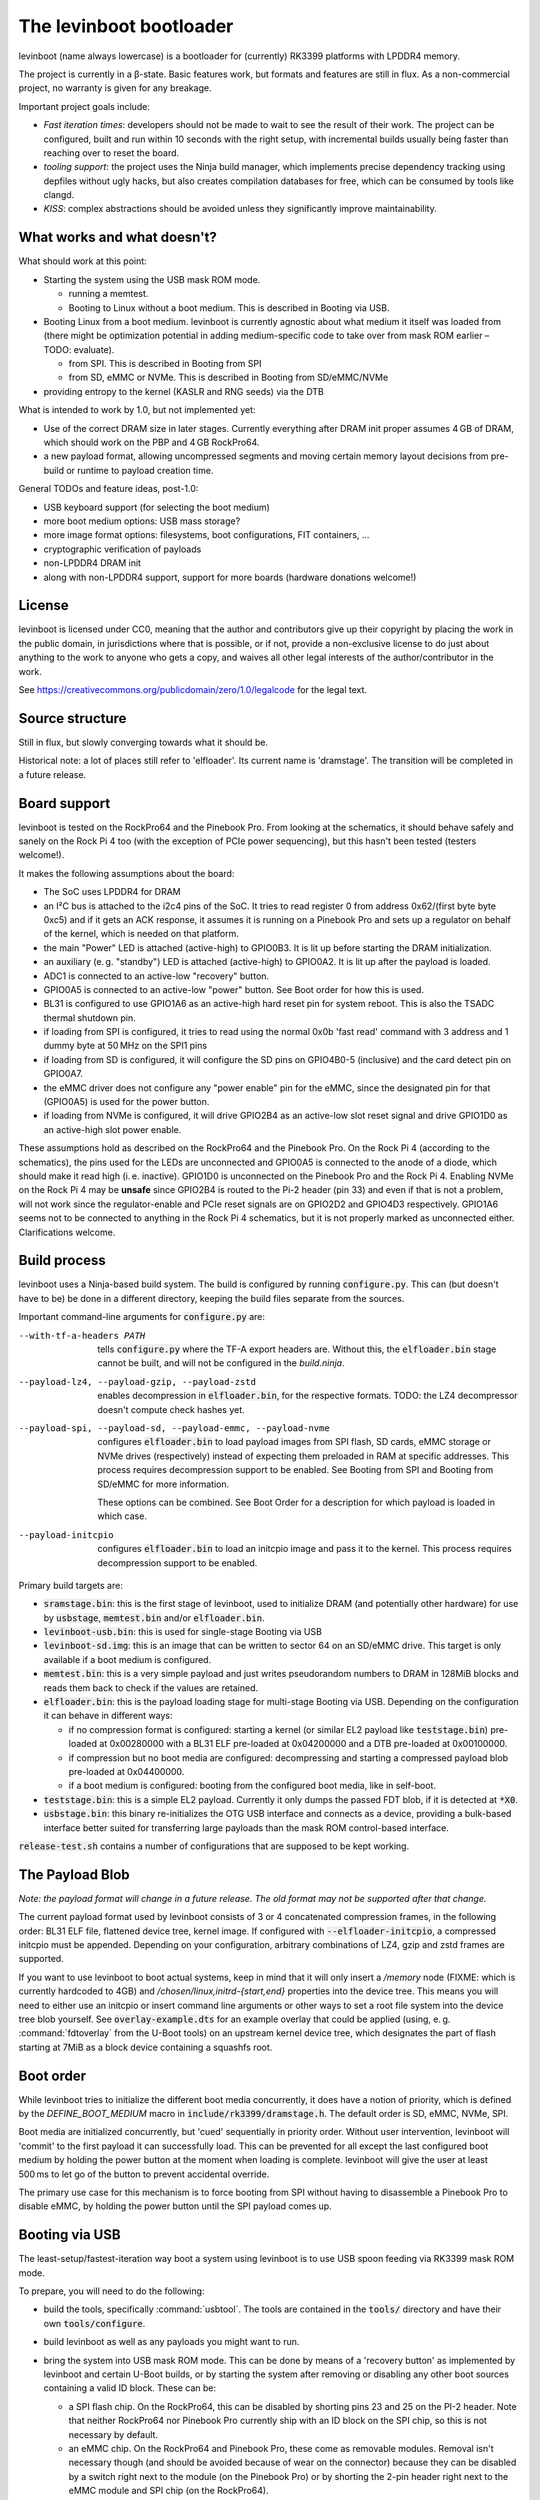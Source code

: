.. SPDX-License-Identifier: CC0-1.0
========================
The levinboot bootloader
========================
.. role:: src(code)
.. role:: output(code)
.. role:: command(code)
   :language: shell
.. role:: cmdargs(code)

levinboot (name always lowercase) is a bootloader for (currently) RK3399 platforms with LPDDR4 memory.

The project is currently in a β-state. Basic features work, but formats and features are still in flux. As a non-commercial project, no warranty is given for any breakage.

Important project goals include:

- *Fast iteration times*: developers should not be made to wait to see the result of their work. The project can be configured, built and run within 10 seconds with the right setup, with incremental builds usually being faster than reaching over to reset the board.

- *tooling support*: the project uses the Ninja build manager, which implements precise dependency tracking using depfiles without ugly hacks, but also creates compilation databases for free, which can be consumed by tools like clangd.

- *KISS*: complex abstractions should be avoided unless they significantly improve maintainability.

What works and what doesn't?
============================

What should work at this point:

- Starting the system using the USB mask ROM mode.

  - running a memtest.
  - Booting to Linux without a boot medium. This is described in _`Booting via USB`.

- Booting Linux from a boot medium. levinboot is currently agnostic about what medium it itself was loaded from (there might be optimization potential in adding medium-specific code to take over from mask ROM earlier – TODO: evaluate).

  - from SPI. This is described in _`Booting from SPI`
  - from SD, eMMC or NVMe. This is described in _`Booting from SD/eMMC/NVMe`

- providing entropy to the kernel (KASLR and RNG seeds) via the DTB

What is intended to work by 1.0, but not implemented yet:

- Use of the correct DRAM size in later stages. Currently everything after DRAM init proper assumes 4 GB of DRAM, which should work on the PBP and 4 GB RockPro64.

- a new payload format, allowing uncompressed segments and moving certain memory layout decisions from pre-build or runtime to payload creation time.

General TODOs and feature ideas, post-1.0:

- USB keyboard support (for selecting the boot medium)

- more boot medium options: USB mass storage?

- more image format options: filesystems, boot configurations, FIT containers, …

- cryptographic verification of payloads

- non-LPDDR4 DRAM init

- along with non-LPDDR4 support, support for more boards (hardware donations welcome!)

License
=======

levinboot is licensed under CC0, meaning that the author and contributors give up their copyright by placing the work in the public domain, in jurisdictions where that is possible, or if not, provide a non-exclusive license to do just about anything to the work to anyone who gets a copy, and waives all other legal interests of the author/contributor in the work.

See `<https://creativecommons.org/publicdomain/zero/1.0/legalcode>`__ for the legal text.

Source structure
================

Still in flux, but slowly converging towards what it should be.

Historical note: a lot of places still refer to 'elfloader'. Its current name is 'dramstage'. The transition will be completed in a future release.

Board support
=============

levinboot is tested on the RockPro64 and the Pinebook Pro. From looking at the schematics, it should behave safely and sanely on the Rock Pi 4 too (with the exception of PCIe power sequencing), but this hasn't been tested (testers welcome!).

It makes the following assumptions about the board:

- The SoC uses LPDDR4 for DRAM
- an I²C bus is attached to the i2c4 pins of the SoC. It tries to read register 0 from address 0x62/(first byte byte 0xc5) and if it gets an ACK response, it assumes it is running on a Pinebook Pro and sets up a regulator on behalf of the kernel, which is needed on that platform.
- the main "Power" LED is attached (active-high) to GPIO0B3. It is lit up before starting the DRAM initialization.
- an auxiliary (e. g. "standby") LED is attached (active-high) to GPIO0A2. It is lit up after the payload is loaded.
- ADC1 is connected to an active-low "recovery" button.
- GPIO0A5 is connected to an active-low "power" button. See _`Boot order` for how this is used.
- BL31 is configured to use GPIO1A6 as an active-high hard reset pin for system reboot. This is also the TSADC thermal shutdown pin.
- if loading from SPI is configured, it tries to read using the normal 0x0b 'fast read' command with 3 address and 1 dummy byte at 50 MHz on the SPI1 pins
- if loading from SD is configured, it will configure the SD pins on GPIO4B0-5 (inclusive) and the card detect pin on GPIO0A7.
- the eMMC driver does not configure any "power enable" pin for the eMMC, since the designated pin for that (GPIO0A5) is used for the power button.
- if loading from NVMe is configured, it will drive GPIO2B4 as an active-low slot reset signal and drive GPIO1D0 as an active-high slot power enable.

These assumptions hold as described on the RockPro64 and the Pinebook Pro. On the Rock Pi 4 (according to the schematics), the pins used for the LEDs are unconnected and GPIO0A5 is connected to the anode of a diode, which should make it read high (i. e. inactive).
GPIO1D0 is unconnected on the Pinebook Pro and the Rock Pi 4.
Enabling NVMe on the Rock Pi 4 may be **unsafe** since GPIO2B4 is routed to the Pi-2 header (pin 33) and even if that is not a problem, will not work since the regulator-enable and PCIe reset signals are on GPIO2D2 and GPIO4D3 respectively.
GPIO1A6 seems not to be connected to anything in the Rock Pi 4 schematics, but it is not properly marked as unconnected either. Clarifications welcome.


Build process
=============

levinboot uses a Ninja-based build system. The build is configured by running :src:`configure.py`. This can (but doesn't have to be) be done in a different directory, keeping the build files separate from the sources.

Important command-line arguments for :src:`configure.py` are:

--with-tf-a-headers PATH  tells :src:`configure.py` where the TF-A export headers are. Without this, the :output:`elfloader.bin` stage cannot be built, and will not be configured in the `build.ninja`.

--payload-lz4, --payload-gzip, --payload-zstd  enables decompression in :output:`elfloader.bin`, for the respective formats. TODO: the LZ4 decompressor doesn't compute check hashes yet.

--payload-spi, --payload-sd, --payload-emmc, --payload-nvme  configures :output:`elfloader.bin` to load payload images from SPI flash, SD cards, eMMC storage or NVMe drives (respectively) instead of expecting them preloaded in RAM at specific addresses.
  This process requires decompression support to be enabled.
  See _`Booting from SPI` and _`Booting from SD/eMMC` for more information.

  These options can be combined. See _`Boot Order` for a description for which payload is loaded in which case.

--payload-initcpio  configures :output:`elfloader.bin` to load an initcpio image and pass it to the kernel.
  This process requires decompression support to be enabled.

Primary build targets are:

- :output:`sramstage.bin`: this is the first stage of levinboot, used to initialize DRAM (and potentially other hardware) for use by :output:`usbstage`, :output:`memtest.bin` and/or :output:`elfloader.bin`.

- :output:`levinboot-usb.bin`: this is used for single-stage _`Booting via USB`

- :output:`levinboot-sd.img`: this is an image that can be written to sector 64 on an SD/eMMC drive.
  This target is only available if a boot medium is configured.

- :output:`memtest.bin`: this is a very simple payload and just writes pseudorandom numbers to DRAM in 128MiB blocks and reads them back to check if the values are retained.

- :output:`elfloader.bin`: this is the payload loading stage for multi-stage _`Booting via USB`.
  Depending on the configuration it can behave in different ways:

  - if no compression format is configured: starting a kernel (or similar EL2 payload like :output:`teststage.bin`) pre-loaded at 0x00280000 with a BL31 ELF pre-loaded at 0x04200000 and a DTB pre-loaded at 0x00100000.
  - if compression but no boot media are configured: decompressing and starting a compressed payload blob pre-loaded at 0x04400000.
  - if a boot medium is configured: booting from the configured boot media, like in self-boot.

- :output:`teststage.bin`: this is a simple EL2 payload. Currently it only dumps the passed FDT blob, if it is detected at :code:`*X0`.

- :output:`usbstage.bin`: this binary re-initializes the OTG USB interface and connects as a device, providing a bulk-based interface better suited for transferring large payloads than the mask ROM control-based interface.

:src:`release-test.sh` contains a number of configurations that are supposed to be kept working.

The Payload Blob
================

*Note: the payload format will change in a future release. The old format may not be supported after that change.*

The current payload format used by levinboot consists of 3 or 4 concatenated compression frames, in the following order: BL31 ELF file, flattened device tree, kernel image. If configured with :cmdargs:`--elfloader-initcpio`, a compressed initcpio must be appended.
Depending on your configuration, arbitrary combinations of LZ4, gzip and zstd frames are supported.

If you want to use levinboot to boot actual systems, keep in mind that it will only insert a `/memory` node (FIXME: which is currently hardcoded to 4GB) and `/chosen/linux,initrd-{start,end}` properties into the device tree.
This means you will need to either use an initcpio or insert command line arguments or other ways to set a root file system into the device tree blob yourself.
See :src:`overlay-example.dts` for an example overlay that could be applied (using, e. g. :command:`fdtoverlay` from the U-Boot tools) on an upstream kernel device tree, which designates the part of flash starting at 7MiB as a block device containing a squashfs root.

Boot order
==========

While levinboot tries to initialize the different boot media concurrently, it does have a notion of priority, which is defined by the `DEFINE_BOOT_MEDIUM` macro in :src:`include/rk3399/dramstage.h`. The default order is SD, eMMC, NVMe, SPI.

Boot media are initialized concurrently, but 'cued' sequentially in priority order.
Without user intervention, levinboot will 'commit' to the first payload it can successfully load.
This can be prevented for all except the last configured boot medium by holding the power button at the moment when loading is complete.
levinboot will give the user at least 500 ms to let go of the button to prevent accidental override.

The primary use case for this mechanism is to force booting from SPI without having to disassemble a Pinebook Pro to disable eMMC, by holding the power button until the SPI payload comes up.

Booting via USB
===============

The least-setup/fastest-iteration way boot a system using levinboot is to use USB spoon feeding via RK3399 mask ROM mode.

To prepare, you will need to do the following:

- build the tools, specifically :command:`usbtool`. The tools are contained in the :src:`tools/` directory and have their own :src:`tools/configure`.

- build levinboot as well as any payloads you might want to run.

- bring the system into USB mask ROM mode. This can be done by means of a 'recovery button' as implemented by levinboot and certain U-Boot builds, or by starting the system after removing or disabling any other boot sources containing a valid ID block. These can be:

  - a SPI flash chip. On the RockPro64, this can be disabled by shorting pins 23 and 25 on the PI-2 header.
    Note that neither RockPro64 nor Pinebook Pro currently ship with an ID block on the SPI chip, so this is not necessary by default.
  
  - an eMMC chip. On the RockPro64 and Pinebook Pro, these come as removable modules.
    Removal isn't necessary though (and should be avoided because of wear on the connector) because they can be disabled by a switch right next to the module (on the Pinebook Pro) or by shorting the 2-pin header right next to the eMMC module and SPI chip (on the RockPro64).

  - an SD card.

- connect a USB OTG port (for the Pinebook Pro and RockPro64, this is the USB-C port) of your RK3399 device with a USB host port of your development host. Make sure your OS gives you access to USB devices of ID 2207:330c (RK3399 in Mask ROM mode).

  You should also connect a serial console to UART2, so you can observe the boot process.
  This is pins 6, 8, 10 on the RockPro64 (ground, TX and RX respectively) and the headphone jack on the Pinebook Pro (keep in mind this has to be activated using a switch on the board).
  Both of these use 3.3V, with levinboot setting 1.5MBaud (8 bits, no parity, no flow control) transfer rate by default (this can be changed in :src:`config.h` setting a different clock divider, i. e. 13 for 115200 baud).
  Keep in mind that BL31 by default uses 115200 baud by default, so unless you change that (in :code:`plat/rockchip/rk3399/rk3399_def.h` in the TF-A source tree or in levinboot as described before), you will not get any output from that stage.

There are several possible boot processes via USB:

- single-stage USB boot: :command:`usbtool --run levinboot-usb.bin`

  This is the simplest USB boot process, as it is equivalent to the self-boot images. Like the self-boot images, :output:`levinboot-usb.bin` can only be built if it is configured to use boot media.

  The primary purpose of this boot process is testing self-boot configurations in a situation as close as possible to self-boot, but without having to write to boot media.

- two-stage USB boot using boot media: :command:`usbtool --call sramstage.bin --load 4000000 elfloader.bin --jump 4000000 1000`

  This is functionally equivalent to the first, with the difference that sramstage does not unpack an embedded copy of dramstage (elfloader), which means that the build-process is slightly simpler and faster.

  This is useful for quickly testing dramstage changes related to boot medium handling. It is mutually exclusive with the next option:

- two-stage USB boot with mask-ROM transfer: :command:`usbtool --call sramstage.bin --load 4000000 elfloader.bin --load 4200000 path/to/bl31.elf --load 100000 path/to/fdt-blob.dtb --load 280000 teststage.bin --jump 4000000 1000` (with the paths substituted for your system)

  This should run sramstage to initialize DRAM, load all payload files into DRAM, and finally jump to :output:`elfloader.bin` which will start BL31, which will give control to :output:`teststage.bin`, which should dump the FDT header as well as its contents in DTS syntax.

  The primary use case for this boot process is testing any changes related to payload handoff, especially for small payloads.

  You can use an (uncompressed) kernel image instead of teststage, though beware that mask-ROM-based transfers are rather slow. Instead it is recommended to use the following:

- three-stage USB boot without compression: :command:`usbtool --call sramstage.bin --run usbstage.bin --load 100000 path/to/fdt-blob.dtb --pload 280000 path/to/kernel/Image --pload 4200000 path/to/bl31.elf --load 4000000 elfloader.bin --start 4000000 4102000`

  This will use faster bulk transfers to copy the payload into memory. Note that neither this nor the previous boot process can use an initcpio, since compression is needed for framing.

- three-stage USB boot with compression: :command:`usbtool --call sramstage.bin --run usbstage.bin --load 4400000 path/to/payload-blob --load 4000000 elfloader.bin --start 4000000 4102000`

  Note that usbstage can use stdin instead of a file by specifying '-'.

  The usecase for this is booting actual systems (i. e. not payloads designed to test levinboot) via USB.

You can also test DRAM by running :command:`usbtool --call sramstage.bin --run memtest.bin`. Furthermore, usbstage can also be used for _`Flashing SPI`.

Booting from SPI
================

levinboot can load its payload images from SPI flash. This way it can be used as the first stage in a kexec-based boot flow.

Configure the build with :cmdargs:`--elfloader-spi` in addition to your choice of preferred compression formats (you need at least one). This will produce :output:`levinboot-sd.img` and :output:`levinboot-usb.bin` that are self-contained in the sense that they don't require another stage to be loaded after them by the mask ROM.

Like all other boot media, you can test the bootloader over USB (see _`Booting via USB` for instructions) with :command:`usbtool --run levinboot-usb.bin` or write :output:`levinboot-sd.img` to sector 64 on the SD card or eMMC, or flashing :output:`levinboot-spi.img` to the start of SPI flash (see below for a way to do that without a working OS).

After DRAM init, this will asynchronously read up to 16MiB of SPI flash on SPI interface 1 (which is the entire chip on a RockPro64 or Pinebook Pro) as needed, starting from address 0x40000 (256 KiB offset from start), and will decompress the payload blob from it.
The flash contents after the end of _`The Payload Blob` are not used by levinboot and may be used for a root file system.

See the notes about _`The Payload Blob` for general advice on how to create it.

Recovery Button
---------------

The "Recover" button on the RockPro64/Rock Pi 4 and inside the Pinebook Pro can be used to put the SoC in mask ROM USB gadget boot mode, which can be used to reflash it or otherwise start a different bootloader.
This button is checked very early in levinboot, allowing you to recover from SPI mis-flashes without hardware modification such as shorting the SPI clock, as long as a certain (small) part of levinboot is still intact.

The recovery button function is built in all configurations of levinboot, even though it is mostly useful for SPI images, because unlike SD cards it cannot be removed and unlike eMMC it cannot be disabled using a button or switch.

Flashing SPI
------------

You can write to SPI anytime you can boot via USB, as described above: :output:`usbstage.bin` implements a command to write a block of data (such as a levinboot image) to any erase-block-(typically 4k-)aligned address in SPI flash.
Run :command:`usbtool --call sramstage.bin --run usbstage.bin --flash 0 your.img` where `0` is the start address for the image, and `your.img` is the file you want to flash.

Booting from SD/eMMC/NVMe
=========================

levinboot can load payload images from SDHC/SDXC cards, eMMC storage or an NVMe drive.
Configure it with :cmdargs:`--payload-sd` for SDHC/SDXC, :cmdargs:`--payload-emmc` for eMMC or :cmdargs:`--payload-nvme` for NVMe.
Keep in mind the RK3399 BROM can only load the bootloader itself from SPI, eMMC or SD, not NVMe.

The drive has to be partitioned using GPT. levinboot will then load a compressed payload blob from a partition with one of these special partition type GUIDs (not partition UUIDs!):

- payload A: e5ab07a0-8e5e-46f6-9ce8-41a518929b7c
- payload B: 5f04b556-c920-4b6d-bd77-804efe6fae01
- payload C: c195cc59-d766-4b78-813f-a0e1519099d8

Partition type GUIDs can be set in :cmd:`fdisk` by just pasting them instead of a partition type number from the list when setting partition type. The type will then be displayed as 'unknown' in normal mode (or as the raw type GUID in expert mode).

For each type, it will ignore all but the first one present in partition table order. If only one of these is present, it will load from that, if all three are present, it will take A, If 2 are present, it uses these rules:

- if A and B are present, it uses A.
- if B and C are present, it uses B.
- if C and A are present, it uses C.

It might be apparent from the enumeration that these are cyclical. The idea behind this rule set is to allow the following scheme to update payloads atomically by using 2 payload partitions: write the new payload to the partition that is currently unused, then (atomically) change the type of the old payload partition to the type that was not present before.

As with USB compressed payload booting, the maximum size is 60 MiB, so reserving more space for the partitions does not make sense (typical payloads tend to stay under 30MB with gzip or zstd compression and around 30MB with LZ4 compression).

Like all other boot media, you can test the bootloader over USB (see _`Booting via USB` for instructions) with :command:`usbtool --run levinboot-usb.bin` or write :output:`levinboot-sd.img` to sector 64 on the SD card or eMMC, or flashing :output:`levinboot-spi.img` to the start of SPI flash.
Because of BROM limitations, it is not possible to install the bootloader itself to NVMe.
